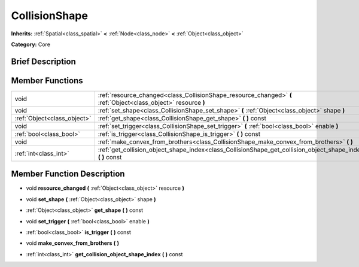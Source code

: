 .. _class_CollisionShape:

CollisionShape
==============

**Inherits:** :ref:`Spatial<class_spatial>` **<** :ref:`Node<class_node>` **<** :ref:`Object<class_object>`

**Category:** Core

Brief Description
-----------------



Member Functions
----------------

+------------------------------+-------------------------------------------------------------------------------------------------------------------+
| void                         | :ref:`resource_changed<class_CollisionShape_resource_changed>`  **(** :ref:`Object<class_object>` resource  **)** |
+------------------------------+-------------------------------------------------------------------------------------------------------------------+
| void                         | :ref:`set_shape<class_CollisionShape_set_shape>`  **(** :ref:`Object<class_object>` shape  **)**                  |
+------------------------------+-------------------------------------------------------------------------------------------------------------------+
| :ref:`Object<class_object>`  | :ref:`get_shape<class_CollisionShape_get_shape>`  **(** **)** const                                               |
+------------------------------+-------------------------------------------------------------------------------------------------------------------+
| void                         | :ref:`set_trigger<class_CollisionShape_set_trigger>`  **(** :ref:`bool<class_bool>` enable  **)**                 |
+------------------------------+-------------------------------------------------------------------------------------------------------------------+
| :ref:`bool<class_bool>`      | :ref:`is_trigger<class_CollisionShape_is_trigger>`  **(** **)** const                                             |
+------------------------------+-------------------------------------------------------------------------------------------------------------------+
| void                         | :ref:`make_convex_from_brothers<class_CollisionShape_make_convex_from_brothers>`  **(** **)**                     |
+------------------------------+-------------------------------------------------------------------------------------------------------------------+
| :ref:`int<class_int>`        | :ref:`get_collision_object_shape_index<class_CollisionShape_get_collision_object_shape_index>`  **(** **)** const |
+------------------------------+-------------------------------------------------------------------------------------------------------------------+

Member Function Description
---------------------------

.. _class_CollisionShape_resource_changed:

- void  **resource_changed**  **(** :ref:`Object<class_object>` resource  **)**

.. _class_CollisionShape_set_shape:

- void  **set_shape**  **(** :ref:`Object<class_object>` shape  **)**

.. _class_CollisionShape_get_shape:

- :ref:`Object<class_object>`  **get_shape**  **(** **)** const

.. _class_CollisionShape_set_trigger:

- void  **set_trigger**  **(** :ref:`bool<class_bool>` enable  **)**

.. _class_CollisionShape_is_trigger:

- :ref:`bool<class_bool>`  **is_trigger**  **(** **)** const

.. _class_CollisionShape_make_convex_from_brothers:

- void  **make_convex_from_brothers**  **(** **)**

.. _class_CollisionShape_get_collision_object_shape_index:

- :ref:`int<class_int>`  **get_collision_object_shape_index**  **(** **)** const



